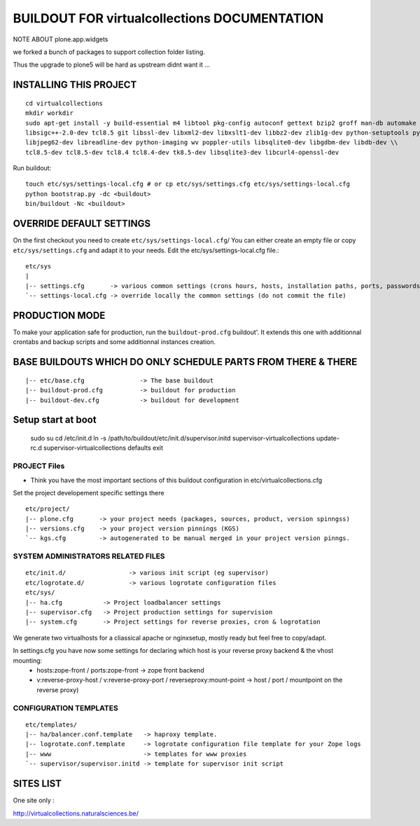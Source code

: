 ==============================================================
BUILDOUT FOR virtualcollections DOCUMENTATION
==============================================================


NOTE ABOUT plone.app.widgets

we forked a bunch of packages to support collection folder listing.

Thus the upgrade to plone5 will be hard as upstream didnt want it ...


INSTALLING THIS PROJECT
-----------------------------------------
::

    cd virtualcollections
    mkdir workdir
    sudo apt-get install -y build-essential m4 libtool pkg-config autoconf gettext bzip2 groff man-db automake \\
    libsigc++-2.0-dev tcl8.5 git libssl-dev libxml2-dev libxslt1-dev libbz2-dev zlib1g-dev python-setuptools python-dev \\
    libjpeg62-dev libreadline-dev python-imaging wv poppler-utils libsqlite0-dev libgdbm-dev libdb-dev \\
    tcl8.5-dev tcl8.5-dev tcl8.4 tcl8.4-dev tk8.5-dev libsqlite3-dev libcurl4-openssl-dev

Run buildout::

    touch etc/sys/settings-local.cfg # or cp etc/sys/settings.cfg etc/sys/settings-local.cfg
    python bootstrap.py -dc <buildout>
    bin/buildout -Nc <buildout>

OVERRIDE DEFAULT SETTINGS
--------------------------
On the first checkout you need to create ``etc/sys/settings-local.cfg``/
You can either create an empty file or copy ``etc/sys/settings.cfg`` and adapt it to your needs.
Edit the etc/sys/settings-local.cfg file.::

    etc/sys
    |
    |-- settings.cfg       -> various common settings (crons hours, hosts, installation paths, ports, passwords)
    `-- settings-local.cfg -> override locally the common settings (do not commit the file)


PRODUCTION MODE
---------------
To make your application safe for production, run the ``buildout-prod.cfg`` buildout'.
It extends this one with additionnal crontabs and backup scripts and some additionnal instances creation.

BASE BUILDOUTS WHICH DO ONLY SCHEDULE PARTS FROM THERE & THERE
-------------------------------------------------------------------
::

    |-- etc/base.cfg               -> The base buildout
    |-- buildout-prod.cfg          -> buildout for production
    |-- buildout-dev.cfg           -> buildout for development

Setup start at boot
-------------------

    sudo su
    cd /etc/init.d
    ln -s /path/to/buildout/etc/init.d/supervisor.initd supervisor-virtualcollections
    update-rc.d supervisor-virtualcollections defaults
    exit

PROJECT Files
~~~~~~~~~~~~~~~~~~~~~~~~
- Think you have the most important sections of this buildout configuration in etc/virtualcollections.cfg
Set the project developement  specific settings there
::

    etc/project/
    |-- plone.cfg       -> your project needs (packages, sources, product, version spinngss)
    |-- versions.cfg    -> your project version pinnings (KGS)
    `-- kgs.cfg         -> autogenerated to be manual merged in your project version pinngs.


SYSTEM ADMINISTRATORS RELATED FILES
~~~~~~~~~~~~~~~~~~~~~~~~~~~~~~~~~~~~~
::

    etc/init.d/                 -> various init script (eg supervisor)
    etc/logrotate.d/            -> various logrotate configuration files
    etc/sys/
    |-- ha.cfg           -> Project loadbalancer settings
    |-- supervisor.cfg   -> Project production settings for supervision
    |-- system.cfg       -> Project settings for reverse proxies, cron & logrotation

We generate two virtualhosts for a cliassical apache or nginxsetup, mostly ready but feel free to copy/adapt.

In settings.cfg you have now some settings for declaring which host is your reverse proxy backend & the vhost mounting:
    * hosts:zope-front / ports:zope-front                              -> zope front backend
    * v:reverse-proxy-host / v:reverse-proxy-port / reverseproxy:mount-point -> host / port / mountpoint on the reverse proxy)


CONFIGURATION TEMPLATES
~~~~~~~~~~~~~~~~~~~~~~~~~~~~~
::

    etc/templates/
    |-- ha/balancer.conf.template   -> haproxy template.
    |-- logrotate.conf.template     -> logrotate configuration file template for your Zope logs
    |-- www                         -> templates for www proxies
    `-- supervisor/supervisor.initd -> template for supervisor init script

.. vim:set ft=rst:


SITES LIST
----------

One site only :

http://virtualcollections.naturalsciences.be/
